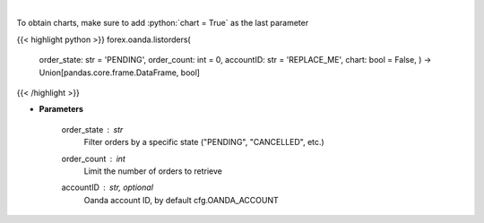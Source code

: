 .. role:: python(code)
    :language: python
    :class: highlight

|

.. raw:: html

    <h3>
    > Request the orders list from Oanda.
    </h3>

To obtain charts, make sure to add :python:`chart = True` as the last parameter

{{< highlight python >}}
forex.oanda.listorders(
    order\_state: str = 'PENDING',
    order\_count: int = 0,
    accountID: str = 'REPLACE\_ME', chart: bool = False,
    ) -> Union[pandas.core.frame.DataFrame, bool]
{{< /highlight >}}

* **Parameters**

    order_state : *str*
        Filter orders by a specific state ("PENDING", "CANCELLED", etc.)
    order_count : *int*
        Limit the number of orders to retrieve
    accountID : str, optional
        Oanda account ID, by default cfg.OANDA_ACCOUNT
    